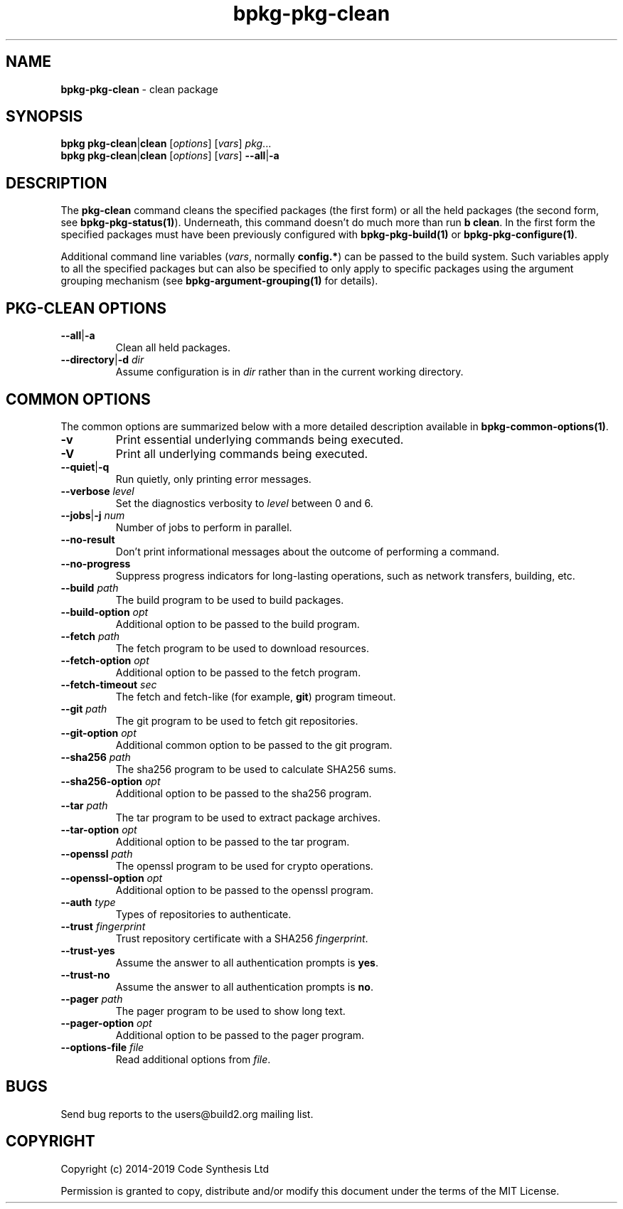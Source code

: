 .\" Process this file with
.\" groff -man -Tascii bpkg-pkg-clean.1
.\"
.TH bpkg-pkg-clean 1 "June 2019" "bpkg 0.11.0"
.SH NAME
\fBbpkg-pkg-clean\fR \- clean package
.SH "SYNOPSIS"
.PP
\fBbpkg pkg-clean\fR|\fBclean\fR [\fIoptions\fR] [\fIvars\fR] \fIpkg\fR\.\.\.
.br
\fBbpkg pkg-clean\fR|\fBclean\fR [\fIoptions\fR] [\fIvars\fR]
\fB--all\fR|\fB-a\fR\fR
.SH "DESCRIPTION"
.PP
The \fBpkg-clean\fR command cleans the specified packages (the first form) or
all the held packages (the second form, see \fBbpkg-pkg-status(1)\fP)\.
Underneath, this command doesn't do much more than run \fBb clean\fR\. In the
first form the specified packages must have been previously configured with
\fBbpkg-pkg-build(1)\fP or \fBbpkg-pkg-configure(1)\fP\.
.PP
Additional command line variables (\fIvars\fR, normally \fBconfig\.*\fR) can
be passed to the build system\. Such variables apply to all the specified
packages but can also be specified to only apply to specific packages using
the argument grouping mechanism (see \fBbpkg-argument-grouping(1)\fP for
details)\.
.SH "PKG-CLEAN OPTIONS"
.IP "\fB--all\fR|\fB-a\fR"
Clean all held packages\.
.IP "\fB--directory\fR|\fB-d\fR \fIdir\fR"
Assume configuration is in \fIdir\fR rather than in the current working
directory\.
.SH "COMMON OPTIONS"
.PP
The common options are summarized below with a more detailed description
available in \fBbpkg-common-options(1)\fP\.
.IP "\fB-v\fR"
Print essential underlying commands being executed\.
.IP "\fB-V\fR"
Print all underlying commands being executed\.
.IP "\fB--quiet\fR|\fB-q\fR"
Run quietly, only printing error messages\.
.IP "\fB--verbose\fR \fIlevel\fR"
Set the diagnostics verbosity to \fIlevel\fR between 0 and 6\.
.IP "\fB--jobs\fR|\fB-j\fR \fInum\fR"
Number of jobs to perform in parallel\.
.IP "\fB--no-result\fR"
Don't print informational messages about the outcome of performing a command\.
.IP "\fB--no-progress\fR"
Suppress progress indicators for long-lasting operations, such as network
transfers, building, etc\.
.IP "\fB--build\fR \fIpath\fR"
The build program to be used to build packages\.
.IP "\fB--build-option\fR \fIopt\fR"
Additional option to be passed to the build program\.
.IP "\fB--fetch\fR \fIpath\fR"
The fetch program to be used to download resources\.
.IP "\fB--fetch-option\fR \fIopt\fR"
Additional option to be passed to the fetch program\.
.IP "\fB--fetch-timeout\fR \fIsec\fR"
The fetch and fetch-like (for example, \fBgit\fR) program timeout\.
.IP "\fB--git\fR \fIpath\fR"
The git program to be used to fetch git repositories\.
.IP "\fB--git-option\fR \fIopt\fR"
Additional common option to be passed to the git program\.
.IP "\fB--sha256\fR \fIpath\fR"
The sha256 program to be used to calculate SHA256 sums\.
.IP "\fB--sha256-option\fR \fIopt\fR"
Additional option to be passed to the sha256 program\.
.IP "\fB--tar\fR \fIpath\fR"
The tar program to be used to extract package archives\.
.IP "\fB--tar-option\fR \fIopt\fR"
Additional option to be passed to the tar program\.
.IP "\fB--openssl\fR \fIpath\fR"
The openssl program to be used for crypto operations\.
.IP "\fB--openssl-option\fR \fIopt\fR"
Additional option to be passed to the openssl program\.
.IP "\fB--auth\fR \fItype\fR"
Types of repositories to authenticate\.
.IP "\fB--trust\fR \fIfingerprint\fR"
Trust repository certificate with a SHA256 \fIfingerprint\fR\.
.IP "\fB--trust-yes\fR"
Assume the answer to all authentication prompts is \fByes\fR\.
.IP "\fB--trust-no\fR"
Assume the answer to all authentication prompts is \fBno\fR\.
.IP "\fB--pager\fR \fIpath\fR"
The pager program to be used to show long text\.
.IP "\fB--pager-option\fR \fIopt\fR"
Additional option to be passed to the pager program\.
.IP "\fB--options-file\fR \fIfile\fR"
Read additional options from \fIfile\fR\.
.SH BUGS
Send bug reports to the users@build2.org mailing list.
.SH COPYRIGHT
Copyright (c) 2014-2019 Code Synthesis Ltd

Permission is granted to copy, distribute and/or modify this document under
the terms of the MIT License.
